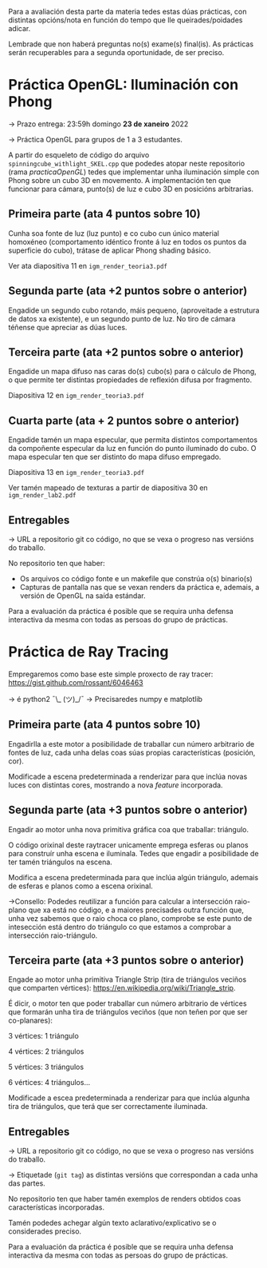 Para a avaliación desta parte da materia tedes estas dúas prácticas,
con distintas opcións/nota en función do tempo que lle
queirades/poidades adicar.

Lembrade que non haberá preguntas no(s) exame(s) final(is). As
prácticas serán recuperables para a segunda oportunidade, de ser
preciso.

* Práctica OpenGL: Iluminación con Phong

  -> Prazo entrega: 23:59h domingo *23 de xaneiro* 2022

  -> Práctica OpenGL para grupos de 1 a 3 estudantes.

  A partir do esqueleto de código do arquivo
  =spinningcube_withlight_SKEL.cpp= que podedes atopar neste repositorio
  (rama /practicaOpenGL/) tedes que implementar unha iluminación
  simple con Phong sobre un cubo 3D en movemento. A implementación ten
  que funcionar para cámara, punto(s) de luz e cubo 3D en posicións
  arbitrarias.

** Primeira parte (ata 4 puntos sobre 10)

   Cunha soa fonte de luz (luz punto) e co cubo cun único material
   homoxéneo (comportamento idéntico fronte á luz en todos os puntos
   da superficie do cubo), trátase de aplicar Phong shading básico.

   Ver ata diapositiva 11 en =igm_render_teoria3.pdf=

** Segunda parte (ata +2 puntos sobre o anterior)

   Engadide un segundo cubo rotando, máis pequeno, (aproveitade a
   estrutura de datos xa existente), e un segundo punto de luz. No
   tiro de cámara téñense que apreciar as dúas luces.

** Terceira parte (ata +2 puntos sobre o anterior)

   Engadide un mapa difuso nas caras do(s) cubo(s) para o cálculo de
   Phong, o que permite ter distintas propiedades de reflexión difusa
   por fragmento.

   Diapositiva 12 en =igm_render_teoria3.pdf=

** Cuarta parte (ata + 2 puntos sobre o anterior)

   Engadide tamén un mapa especular, que permita distintos
   comportamentos da compoñente especular da luz en función do punto
   iluminado do cubo. O mapa especular ten que ser distinto do mapa
   difuso empregado.

   Diapositiva 13 en =igm_render_teoria3.pdf=

   Ver tamén mapeado de texturas a partir de diapositiva 30 en
   =igm_render_lab2.pdf=

** Entregables

   -> URL a repositorio git co código, no que se vexa o progreso nas
   versións do traballo.

   No repositorio ten que haber:
   - Os arquivos co código fonte e un makefile que constrúa o(s) binario(s)
   - Capturas de pantalla nas que se vexan renders da práctica e,
     ademais, a versión de OpenGL na saída estándar.

   Para a evaluación da práctica é posible que se requira unha defensa
   interactiva da mesma con todas as persoas do grupo de prácticas.

* Práctica de Ray Tracing

  Empregaremos como base este simple proxecto de ray tracer:
  https://gist.github.com/rossant/6046463

  -> é python2 ¯\_ (ツ)_/¯
  -> Precisaredes numpy e matplotlib

** Primeira parte (ata 4 puntos sobre 10)

   Engadirlla a este motor a posibilidade de traballar cun número
   arbitrario de fontes de luz, cada unha delas coas súas propias
   características (posición, cor).

   Modificade a escena predeterminada a renderizar para que inclúa
   novas luces con distintas cores, mostrando a nova /feature/
   incorporada.

** Segunda parte (ata +3 puntos sobre o anterior)

   Engadir ao motor unha nova primitiva gráfica coa que traballar: triángulo.

   O código orixinal deste raytracer unicamente emprega esferas ou
   planos para construír unha escena e iluminala. Tedes que engadir
   a posibilidade de ter tamén triángulos na escena.

   Modifica a escena predeterminada para que inclúa algún triángulo,
   ademais de esferas e planos como a escena orixinal.

   ->Consello: Podedes reutilizar a función para calcular a
   intersección raio-plano que xa está no código, e a maiores
   precisades outra función que, unha vez sabemos que o raio choca co
   plano, comprobe se este punto de intesección está dentro do
   triángulo co que estamos a comprobar a intersección raio-triángulo.

** Terceira parte (ata +3 puntos sobre o anterior)

   Engade ao motor unha primitiva Triangle Strip (tira de triángulos
   veciños que comparten vértices):
   https://en.wikipedia.org/wiki/Triangle_strip.

   É dicir, o motor ten que poder traballar cun número arbitrario de
   vértices que formarán unha tira de triángulos veciños (que non
   teñen por que ser co-planares):

     3 vértices: 1 triángulo

     4 vértices: 2 triángulos

     5 vértices: 3 triángulos

     6 vértices: 4 triángulos...

   Modificade a escea predeterminada a renderizar para que inclúa
   algunha tira de triángulos, que terá que ser correctamente
   iluminada.

** Entregables

   -> URL a repositorio git co código, no que se vexa o progreso nas
   versións do traballo.

   -> Etiquetade (=git tag=) as distintas versións que correspondan a
   cada unha das partes.

   No repositorio ten que haber tamén exemplos de renders obtidos
   coas características incorporadas.

   Tamén podedes achegar algún texto aclarativo/explicativo se o
   considerades preciso.

   Para a evaluación da práctica é posible que se requira unha defensa
   interactiva da mesma con todas as persoas do grupo de prácticas.
